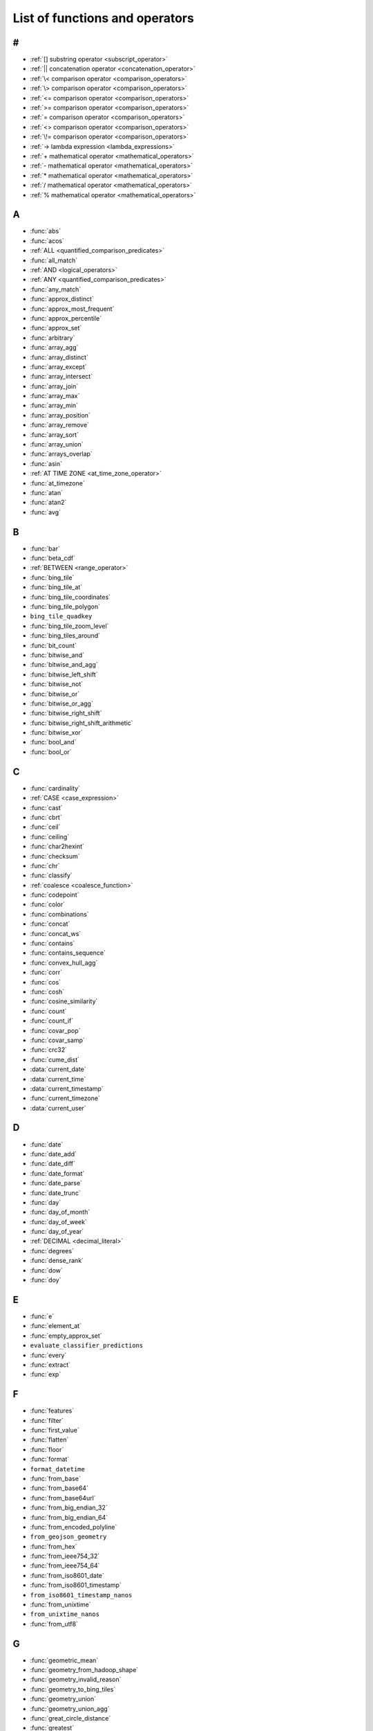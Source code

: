 ===============================
List of functions and operators
===============================

#
-

- :ref:`[] substring operator <subscript_operator>`
- :ref:`|| concatenation operator <concatenation_operator>`
- :ref:`\< comparison operator <comparison_operators>`
- :ref:`\> comparison operator <comparison_operators>`
- :ref:`<= comparison operator <comparison_operators>`
- :ref:`>= comparison operator <comparison_operators>`
- :ref:`= comparison operator <comparison_operators>`
- :ref:`<> comparison operator <comparison_operators>`
- :ref:`\!= comparison operator <comparison_operators>`
- :ref:`-> lambda expression <lambda_expressions>`
- :ref:`+ mathematical operator <mathematical_operators>`
- :ref:`- mathematical operator <mathematical_operators>`
- :ref:`* mathematical operator <mathematical_operators>`
- :ref:`/ mathematical operator <mathematical_operators>`
- :ref:`% mathematical operator <mathematical_operators>`

A
-

- :func:`abs`
- :func:`acos`
- :ref:`ALL <quantified_comparison_predicates>`
- :func:`all_match`
- :ref:`AND <logical_operators>`
- :ref:`ANY <quantified_comparison_predicates>`
- :func:`any_match`
- :func:`approx_distinct`
- :func:`approx_most_frequent`
- :func:`approx_percentile`
- :func:`approx_set`
- :func:`arbitrary`
- :func:`array_agg`
- :func:`array_distinct`
- :func:`array_except`
- :func:`array_intersect`
- :func:`array_join`
- :func:`array_max`
- :func:`array_min`
- :func:`array_position`
- :func:`array_remove`
- :func:`array_sort`
- :func:`array_union`
- :func:`arrays_overlap`
- :func:`asin`
- :ref:`AT TIME ZONE <at_time_zone_operator>`
- :func:`at_timezone`
- :func:`atan`
- :func:`atan2`
- :func:`avg`

B
-

- :func:`bar`
- :func:`beta_cdf`
- :ref:`BETWEEN <range_operator>`
- :func:`bing_tile`
- :func:`bing_tile_at`
- :func:`bing_tile_coordinates`
- :func:`bing_tile_polygon`
- ``bing_tile_quadkey``
- :func:`bing_tile_zoom_level`
- :func:`bing_tiles_around`
- :func:`bit_count`
- :func:`bitwise_and`
- :func:`bitwise_and_agg`
- :func:`bitwise_left_shift`
- :func:`bitwise_not`
- :func:`bitwise_or`
- :func:`bitwise_or_agg`
- :func:`bitwise_right_shift`
- :func:`bitwise_right_shift_arithmetic`
- :func:`bitwise_xor`
- :func:`bool_and`
- :func:`bool_or`

C
-

- :func:`cardinality`
- :ref:`CASE <case_expression>`
- :func:`cast`
- :func:`cbrt`
- :func:`ceil`
- :func:`ceiling`
- :func:`char2hexint`
- :func:`checksum`
- :func:`chr`
- :func:`classify`
- :ref:`coalesce <coalesce_function>`
- :func:`codepoint`
- :func:`color`
- :func:`combinations`
- :func:`concat`
- :func:`concat_ws`
- :func:`contains`
- :func:`contains_sequence`
- :func:`convex_hull_agg`
- :func:`corr`
- :func:`cos`
- :func:`cosh`
- :func:`cosine_similarity`
- :func:`count`
- :func:`count_if`
- :func:`covar_pop`
- :func:`covar_samp`
- :func:`crc32`
- :func:`cume_dist`
- :data:`current_date`
- :data:`current_time`
- :data:`current_timestamp`
- :func:`current_timezone`
- :data:`current_user`

D
-

- :func:`date`
- :func:`date_add`
- :func:`date_diff`
- :func:`date_format`
- :func:`date_parse`
- :func:`date_trunc`
- :func:`day`
- :func:`day_of_month`
- :func:`day_of_week`
- :func:`day_of_year`
- :ref:`DECIMAL <decimal_literal>`
- :func:`degrees`
- :func:`dense_rank`
- :func:`dow`
- :func:`doy`

E
-

- :func:`e`
- :func:`element_at`
- :func:`empty_approx_set`
- ``evaluate_classifier_predictions``
- :func:`every`
- :func:`extract`
- :func:`exp`

F
-

- :func:`features`
- :func:`filter`
- :func:`first_value`
- :func:`flatten`
- :func:`floor`
- :func:`format`
- ``format_datetime``
- :func:`from_base`
- :func:`from_base64`
- :func:`from_base64url`
- :func:`from_big_endian_32`
- :func:`from_big_endian_64`
- :func:`from_encoded_polyline`
- ``from_geojson_geometry``
- :func:`from_hex`
- :func:`from_ieee754_32`
- :func:`from_ieee754_64`
- :func:`from_iso8601_date`
- :func:`from_iso8601_timestamp`
- ``from_iso8601_timestamp_nanos``
- :func:`from_unixtime`
- ``from_unixtime_nanos``
- :func:`from_utf8`

G
-

- :func:`geometric_mean`
- :func:`geometry_from_hadoop_shape`
- :func:`geometry_invalid_reason`
- :func:`geometry_to_bing_tiles`
- :func:`geometry_union`
- :func:`geometry_union_agg`
- :func:`great_circle_distance`
- :func:`greatest`

H
-

- :func:`hamming_distance`
- ``hash_counts``
- :func:`histogram`
- :func:`hmac_md5`
- :func:`hmac_sha1`
- :func:`hmac_sha256`
- :func:`hmac_sha512`
- :func:`hour`
- :func:`human_readable_seconds`

I
-

- :ref:`if <if_function>`
- :func:`index`
- :func:`infinity`
- ``intersection_cardinality``
- :func:`inverse_beta_cdf`
- :func:`inverse_normal_cdf`
- :func:`is_finite`
- :func:`is_infinite`
- :func:`is_json_scalar`
- :func:`is_nan`
- :ref:`IS NOT DISTINCT <is_distinct_operator>`
- :ref:`IS NOT NULL <is_null_operator>`
- :ref:`IS DISTINCT <is_distinct_operator>`
- :ref:`IS NULL <is_null_operator>`

J
-

- ``jaccard_index``
- :func:`json_array_contains`
- :func:`json_array_get`
- :func:`json_array_length`
- :func:`json_extract`
- :func:`json_extract_scalar`
- :func:`json_format`
- :func:`json_parse`
- :func:`json_size`

K
-

- :func:`kurtosis`

L
-

- :func:`lag`
- :func:`last_day_of_month`
- :func:`last_value`
- :func:`lead`
- :func:`learn_classifier`
- :func:`learn_libsvm_classifier`
- :func:`learn_libsvm_regressor`
- :func:`learn_regressor`
- :func:`least`
- :func:`length`
- :func:`levenshtein_distance`
- :func:`line_interpolate_point`
- :func:`line_interpolate_points`
- :func:`ln`
- :data:`localtime`
- :data:`localtimestamp`
- :func:`log`
- :func:`log10`
- :func:`log2`
- :func:`lower`
- :func:`lpad`
- :func:`ltrim`
- ``luhn_check``

M
-

- ``make_set_digest``
- :func:`map`
- :func:`map_agg`
- :func:`map_concat`
- :func:`map_entries`
- :func:`map_filter`
- :func:`map_from_entries`
- :func:`map_keys`
- ``map_union``
- :func:`map_values`
- :func:`map_zip_with`
- :func:`max`
- :func:`max_by`
- :func:`md5`
- :func:`merge`
- ``merge_set_digest``
- :func:`millisecond`
- :func:`min`
- :func:`min_by`
- :func:`minute`
- :func:`mod`
- :func:`month`
- :func:`multimap_agg`
- :func:`multimap_from_entries`
- ``murmur3``

N
-

- :func:`nan`
- :func:`ngrams`
- :func:`none_match`
- :func:`normal_cdf`
- :func:`normalize`
- :ref:`NOT <logical_operators>`
- :ref:`NOT BETWEEN <range_operator>`
- :func:`now`
- :func:`nth_value`
- :func:`ntile`
- :ref:`nullif <nullif_function>`
- :func:`numeric_histogram`

O
-

- ``objectid``
- ``objectid_timestamp``
- :ref:`OR <logical_operators>`

P
-

- :func:`parse_datetime`
- :func:`parse_duration`
- :func:`parse_presto_data_size`
- :func:`percent_rank`
- :func:`pi`
- :func:`position`
- :func:`pow`
- :func:`power`

Q
-

- :func:`qdigest_agg`
- :func:`quarter`

R
-

- :func:`radians`
- :func:`rand`
- :func:`random`
- :func:`rank`
- :func:`reduce`
- :func:`reduce_agg`
- :func:`regexp_count`
- :func:`regexp_extract`
- :func:`regexp_extract_all`
- :func:`regexp_like`
- :func:`regexp_position`
- :func:`regexp_replace`
- :func:`regexp_split`
- :func:`regress`
- :func:`regr_intercept`
- :func:`regr_slope`
- :func:`render`
- :func:`repeat`
- :func:`replace`
- :func:`reverse`
- :func:`rgb`
- :func:`round`
- :func:`row_number`
- :func:`rpad`
- :func:`rtrim`

S
-

- :func:`second`
- :func:`sequence`
- :func:`sha1`
- :func:`sha256`
- :func:`sha512`
- :func:`shuffle`
- :func:`sign`
- :func:`simplify_geometry`
- :func:`sin`
- :func:`skewness`
- :func:`slice`
- :ref:`SOME <quantified_comparison_predicates>`
- ``spatial_partitioning``
- ``spatial_partitions``
- :func:`split`
- :func:`split_part`
- :func:`split_to_map`
- :func:`split_to_multimap`
- :func:`spooky_hash_v2_32`
- :func:`spooky_hash_v2_64`
- :func:`sqrt`
- :func:`ST_Area`
- :func:`ST_AsBinary`
- :func:`ST_AsText`
- :func:`ST_Boundary`
- :func:`ST_Buffer`
- :func:`ST_Centroid`
- :func:`ST_Contains`
- :func:`ST_ConvexHull`
- :func:`ST_CoordDim`
- :func:`ST_Crosses`
- :func:`ST_Difference`
- :func:`ST_Dimension`
- :func:`ST_Disjoint`
- :func:`ST_Distance`
- :func:`ST_EndPoint`
- :func:`ST_Envelope`
- :func:`ST_EnvelopeAsPts`
- :func:`ST_Equals`
- :func:`ST_ExteriorRing`
- :func:`ST_Geometries`
- :func:`ST_GeometryFromText`
- :func:`ST_GeometryN`
- :func:`ST_GeometryType`
- :func:`ST_GeomFromBinary`
- :func:`ST_InteriorRingN`
- :func:`ST_InteriorRings`
- :func:`ST_Intersection`
- :func:`ST_Intersects`
- :func:`ST_IsClosed`
- :func:`ST_IsEmpty`
- :func:`ST_IsRing`
- :func:`ST_IsSimple`
- :func:`ST_IsValid`
- :func:`ST_Length`
- :func:`ST_LineFromText`
- :func:`ST_LineString`
- :func:`ST_MultiPoint`
- :func:`ST_NumGeometries`
- ``ST_NumInteriorRing``
- :func:`ST_NumPoints`
- :func:`ST_Overlaps`
- :func:`ST_Point`
- :func:`ST_PointN`
- :func:`ST_Points`
- :func:`ST_Polygon`
- :func:`ST_Relate`
- :func:`ST_StartPoint`
- :func:`ST_SymDifference`
- :func:`ST_Touches`
- :func:`ST_Union`
- :func:`ST_Within`
- :func:`ST_X`
- :func:`ST_XMax`
- :func:`ST_XMin`
- :func:`ST_Y`
- :func:`ST_YMax`
- :func:`ST_YMin`
- :func:`starts_with`
- :func:`stddev`
- :func:`stddev_pop`
- :func:`stddev_samp`
- :func:`strpos`
- :func:`substr`
- :func:`substring`
- :func:`sum`

T
-

- :func:`tan`
- :func:`tanh`
- ``tdigest_agg``
- :func:`timezone_hour`
- :func:`timezone_minute`
- :func:`to_base`
- :func:`to_base64`
- ``to_base64url``
- :func:`to_big_endian_32`
- :func:`to_big_endian_64`
- :func:`to_char`
- :func:`to_date`
- :func:`to_encoded_polyline`
- ``to_geojson_geometry``
- :func:`to_geometry`
- :func:`to_hex`
- :func:`to_ieee754_32`
- :func:`to_ieee754_64`
- :func:`to_iso8601`
- :func:`to_milliseconds`
- :func:`to_spherical_geography`
- :func:`to_timestamp`
- :func:`to_unixtime`
- :func:`to_utf8`
- :func:`transform`
- :func:`transform_keys`
- :func:`transform_values`
- :func:`translate`
- :func:`trim`
- :func:`truncate`
- :ref:`try <try_function>`
- :func:`try_cast`
- :func:`typeof`

U
-

- :func:`upper`
- :func:`url_decode`
- :func:`url_encode`
- :func:`url_extract_fragment`
- :func:`url_extract_host`
- :func:`url_extract_parameter`
- :func:`url_extract_path`
- :func:`url_extract_protocol`
- :func:`url_extract_port`
- :func:`url_extract_query`
- :func:`uuid`

V
-

- :func:`value_at_quantile`
- :func:`values_at_quantiles`
- :func:`var_pop`
- :func:`var_samp`
- :func:`variance`
- :func:`version`

W
-

- :func:`week`
- :func:`week_of_year`
- :func:`width_bucket`
- :func:`wilson_interval_lower`
- :func:`wilson_interval_upper`
- :func:`with_timezone`
- :func:`word_stem`

X
-

- :func:`xxhash64`

Y
-

- :func:`year`
- :func:`year_of_week`
- :func:`yow`

Z
-

- :func:`zip`
- :func:`zip_with`

